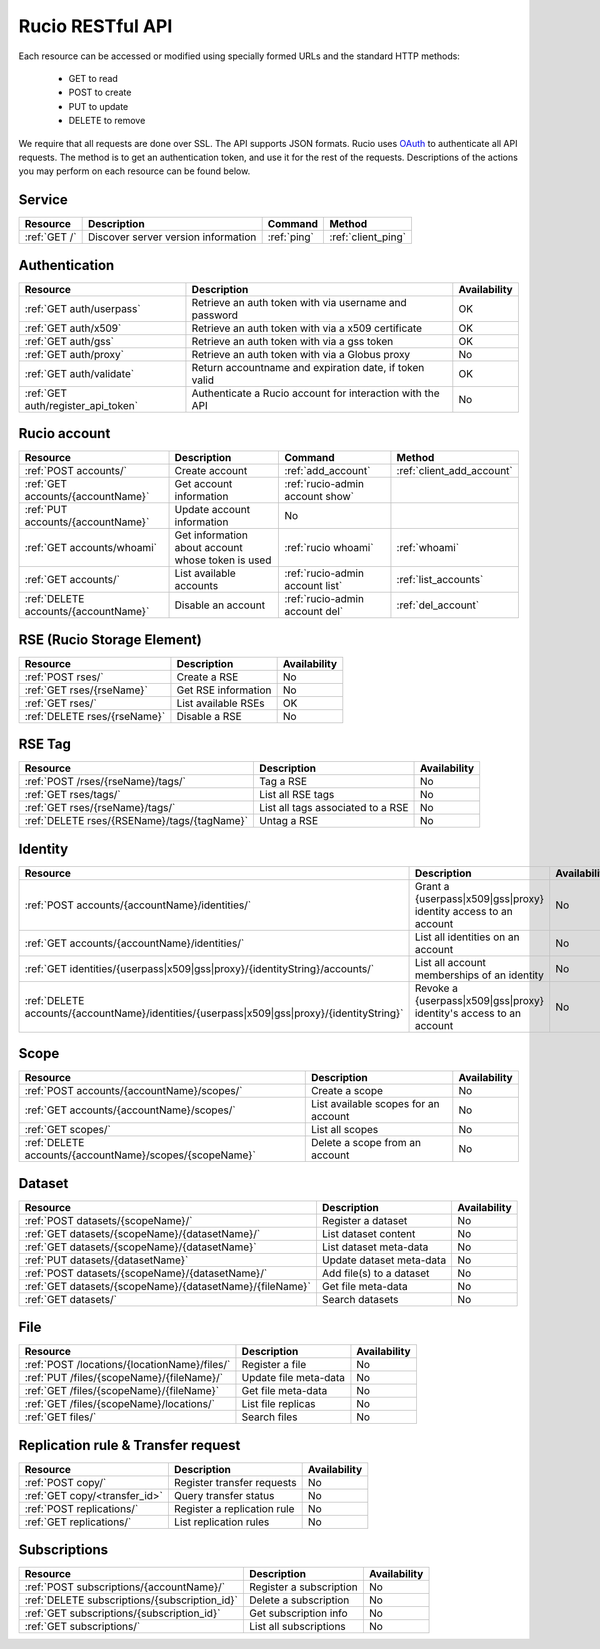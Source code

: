 ..
      Copyright European Organization for Nuclear Research (CERN)

      Licensed under the Apache License, Version 2.0 (the "License");
      You may not use this file except in compliance with the License.
      You may obtain a copy of the License at http://www.apache.org/licenses/LICENSE-2.0

=================
Rucio RESTful API
=================

Each resource can be accessed or modified using specially formed URLs and the standard HTTP methods:

 * GET to read
 * POST to create
 * PUT to update
 * DELETE to remove

We require that all requests are done over SSL. The API supports JSON formats. Rucio uses OAuth_
to authenticate all API requests. The method is to get an authentication token, and use it for the rest of
the requests. Descriptions of the actions you may perform on each resource can be found below.


.. _OAuth: http://oauth.net/

Service
=======

+---------------+--------------------------------------+-------------+---------------------+
| Resource      | Description                          | Command     | Method              |
+===============+======================================+=============+=====================+
| :ref:`GET /`  | Discover server version information  | :ref:`ping` | :ref:`client_ping`  |
+---------------+--------------------------------------+-------------+---------------------+



Authentication
==============

+------------------------------------+-----------------------------------------------------------+--------------+
| Resource                           | Description                                               | Availability |
+====================================+===========================================================+==============+
| :ref:`GET auth/userpass`           | Retrieve an auth token with via username and password     |  OK          |
+------------------------------------+-----------------------------------------------------------+--------------+
| :ref:`GET auth/x509`               | Retrieve an auth token with via a x509 certificate        |  OK          |
+------------------------------------+-----------------------------------------------------------+--------------+
| :ref:`GET auth/gss`                | Retrieve an auth token with via a gss token               |  OK          |
+------------------------------------+-----------------------------------------------------------+--------------+
| :ref:`GET auth/proxy`              | Retrieve an auth token with via a Globus proxy            |  No          |
+------------------------------------+-----------------------------------------------------------+--------------+
| :ref:`GET auth/validate`           | Return accountname and expiration date, if token valid    |  OK          |
+------------------------------------+-----------------------------------------------------------+--------------+
| :ref:`GET auth/register_api_token` | Authenticate a Rucio account for interaction with the API |  No          |
+------------------------------------+-----------------------------------------------------------+--------------+

Rucio account
=============

+--------------------------------------+---------------------------------------------------+---------------------------------+---------------------------+
| Resource                             | Description                                       | Command                         | Method                    |
+======================================+===================================================+=================================+===========================+
| :ref:`POST accounts/`                | Create account                                    | :ref:`add_account`              | :ref:`client_add_account` |
+--------------------------------------+---------------------------------------------------+---------------------------------+---------------------------+
| :ref:`GET accounts/{accountName}`    | Get account information                           | :ref:`rucio-admin account show` |                           |
+--------------------------------------+---------------------------------------------------+---------------------------------+---------------------------+
| :ref:`PUT accounts/{accountName}`    | Update account information                        |  No                             |                           |
+--------------------------------------+---------------------------------------------------+---------------------------------+---------------------------+
| :ref:`GET accounts/whoami`           | Get information about account whose token is used | :ref:`rucio whoami`             | :ref:`whoami`             |
+--------------------------------------+---------------------------------------------------+---------------------------------+---------------------------+
| :ref:`GET accounts/`                 | List available accounts                           | :ref:`rucio-admin account list` | :ref:`list_accounts`      |
+--------------------------------------+---------------------------------------------------+---------------------------------+---------------------------+
| :ref:`DELETE accounts/{accountName}` | Disable an account                                |  :ref:`rucio-admin account del` | :ref:`del_account`        |
+--------------------------------------+---------------------------------------------------+---------------------------------+---------------------------+

RSE (Rucio Storage Element)
============================

+----------------------------------------+-----------------------------------------------------------+--------------+
| Resource                               | Description                                               | Availability |
+========================================+===========================================================+==============+
| :ref:`POST rses/`                      | Create a RSE                                              |  No          |
+----------------------------------------+-----------------------------------------------------------+--------------+
| :ref:`GET rses/{rseName}`              | Get RSE information                                       |  No          |
+----------------------------------------+-----------------------------------------------------------+--------------+
| :ref:`GET rses/`                       | List available RSEs                                       |  OK          |
+----------------------------------------+-----------------------------------------------------------+--------------+
| :ref:`DELETE rses/{rseName}`           | Disable a RSE                                             |  No          |
+----------------------------------------+-----------------------------------------------------------+--------------+


RSE Tag
=======

+-------------------------------------------------------+------------------------------------------+--------------+
| Resource                                              | Description                              | Availability |
+=======================================================+==========================================+==============+
| :ref:`POST /rses/{rseName}/tags/`                     | Tag a RSE                                |  No          |
+-------------------------------------------------------+------------------------------------------+--------------+
| :ref:`GET rses/tags/`                                 | List all RSE tags                        |  No          |
+-------------------------------------------------------+------------------------------------------+--------------+
| :ref:`GET rses/{rseName}/tags/`                       | List all tags associated to a RSE        |  No          |
+-------------------------------------------------------+------------------------------------------+--------------+
| :ref:`DELETE rses/{RSEName}/tags/{tagName}`           | Untag a RSE                              |  No          |
+-------------------------------------------------------+------------------------------------------+--------------+


Identity
========

+--------------------------------------------------------------------------------------------+----------------------------------------------------------------------+--------------+
| Resource                                                                                   | Description                                                          | Availability |
+============================================================================================+======================================================================+==============+
| :ref:`POST accounts/{accountName}/identities/`                                             | Grant a \{userpass|x509|gss|proxy\} identity access to an account    |  No          |
+--------------------------------------------------------------------------------------------+----------------------------------------------------------------------+--------------+
| :ref:`GET accounts/{accountName}/identities/`                                              | List all identities on an account                                    |  No          |
+--------------------------------------------------------------------------------------------+----------------------------------------------------------------------+--------------+
| :ref:`GET identities/{userpass|x509|gss|proxy}/{identityString}/accounts/`                 | List all account memberships of an identity                          |  No          |
+--------------------------------------------------------------------------------------------+----------------------------------------------------------------------+--------------+
| :ref:`DELETE accounts/{accountName}/identities/{userpass|x509|gss|proxy}/{identityString}` | Revoke a \{userpass|x509|gss|proxy\} identity's access to an account |  No          |
+--------------------------------------------------------------------------------------------+----------------------------------------------------------------------+--------------+


Scope
=====

+----------------------------------------------------------+-----------------------------------------------------------+--------------+
| Resource                                                 | Description                                               | Availability |
+==========================================================+===========================================================+==============+
| :ref:`POST accounts/{accountName}/scopes/`               | Create a scope                                            |  No          |
+----------------------------------------------------------+-----------------------------------------------------------+--------------+
| :ref:`GET accounts/{accountName}/scopes/`                | List available scopes for an account                      |  No          |
+----------------------------------------------------------+-----------------------------------------------------------+--------------+
| :ref:`GET scopes/`                                       | List all scopes                                           |  No          |
+----------------------------------------------------------+-----------------------------------------------------------+--------------+
| :ref:`DELETE accounts/{accountName}/scopes/{scopeName}`  | Delete a scope from an account                            |  No          |
+----------------------------------------------------------+-----------------------------------------------------------+--------------+


Dataset
=======

+--------------------------------------------------------------------+-----------------------------------------------------------+--------------+
| Resource                                                           | Description                                               | Availability |
+====================================================================+===========================================================+==============+
| :ref:`POST datasets/{scopeName}/`                                  | Register a dataset                                        |  No          |
+--------------------------------------------------------------------+-----------------------------------------------------------+--------------+
| :ref:`GET datasets/{scopeName}/{datasetName}/`                     | List dataset content                                      |  No          |
+--------------------------------------------------------------------+-----------------------------------------------------------+--------------+
| :ref:`GET datasets/{scopeName}/{datasetName}`                      | List dataset meta-data                                    |  No          |
+--------------------------------------------------------------------+-----------------------------------------------------------+--------------+
| :ref:`PUT datasets/{datasetName}`                                  | Update dataset meta-data                                  |  No          |
+--------------------------------------------------------------------+-----------------------------------------------------------+--------------+
| :ref:`POST datasets/{scopeName}/{datasetName}/`                    | Add file(s) to a dataset                                  |  No          |
+--------------------------------------------------------------------+-----------------------------------------------------------+--------------+
| :ref:`GET datasets/{scopeName}/{datasetName}/{fileName}`           | Get file meta-data                                        |  No          |
+--------------------------------------------------------------------+-----------------------------------------------------------+--------------+
| :ref:`GET datasets/`                                               | Search datasets                                           |  No          |
+--------------------------------------------------------------------+-----------------------------------------------------------+--------------+


File
====

+-----------------------------------------------------------------------+-----------------------------------------------------------+--------------+
| Resource                                                              | Description                                               | Availability |
+=======================================================================+===========================================================+==============+
| :ref:`POST /locations/{locationName}/files/`                          | Register a file                                           |  No          |
+-----------------------------------------------------------------------+-----------------------------------------------------------+--------------+
| :ref:`PUT /files/{scopeName}/{fileName}/`                             | Update file meta-data                                     |  No          |
+-----------------------------------------------------------------------+-----------------------------------------------------------+--------------+
| :ref:`GET /files/{scopeName}/{fileName}`                              | Get file meta-data                                        |  No          |
+-----------------------------------------------------------------------+-----------------------------------------------------------+--------------+
| :ref:`GET /files/{scopeName}/locations/`                              | List file replicas                                        |  No          |
+-----------------------------------------------------------------------+-----------------------------------------------------------+--------------+
| :ref:`GET files/`                                                     | Search files                                              |  No          |
+-----------------------------------------------------------------------+-----------------------------------------------------------+--------------+


Replication rule & Transfer request
===================================

+-----------------------------------------------------------------------+-----------------------------------------------------------+--------------+
| Resource                                                              | Description                                               | Availability |
+=======================================================================+===========================================================+==============+
| :ref:`POST copy/`                                                     | Register transfer requests                                |  No          |
+-----------------------------------------------------------------------+-----------------------------------------------------------+--------------+
| :ref:`GET copy/<transfer_id>`                                         | Query transfer status                                     |  No          |
+-----------------------------------------------------------------------+-----------------------------------------------------------+--------------+
| :ref:`POST replications/`                                             | Register a replication rule                               |  No          |
+-----------------------------------------------------------------------+-----------------------------------------------------------+--------------+
| :ref:`GET replications/`                                              | List replication rules                                    |  No          |
+-----------------------------------------------------------------------+-----------------------------------------------------------+--------------+


Subscriptions
=============

+----------------------------------------------------------------------+-----------------------------------------------------------+--------------+
| Resource                                                             | Description                                               | Availability |
+======================================================================+===========================================================+==============+
| :ref:`POST subscriptions/{accountName}/`                             | Register a subscription                                   |  No          |
+----------------------------------------------------------------------+-----------------------------------------------------------+--------------+
| :ref:`DELETE subscriptions/{subscription_id}`                        | Delete a subscription                                     |  No          |
+----------------------------------------------------------------------+-----------------------------------------------------------+--------------+
| :ref:`GET subscriptions/{subscription_id}`                           | Get subscription info                                     |  No          |
+----------------------------------------------------------------------+-----------------------------------------------------------+--------------+
| :ref:`GET subscriptions/`                                            | List all subscriptions                                    |  No          |
+----------------------------------------------------------------------+-----------------------------------------------------------+--------------+


.. Status legend:
.. Stable - feature complete, no major changes planned
.. Beta - usable for integrations with some bugs or missing minor functionality
.. Alpha - major functionality in place, needs feedback from API users and integrators
.. Prototype - very rough implementation, possible major breaking changes mid-version. Not recommended for integration
.. Planned - planned in a future version, depending on developer availability


